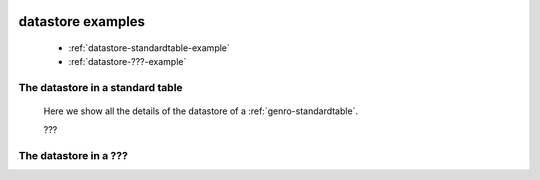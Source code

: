 	.. _genro-datastore-examples:

==================
datastore examples
==================

	- :ref:`datastore-standardtable-example`

	- :ref:`datastore-???-example`

	.. _datastore-standardtable-example:

The datastore in a standard table
=================================

	Here we show all the details of the datastore of a :ref:`genro-standardtable`.
	
	???

	.. _datastore-???-example:

The datastore in a ???
======================